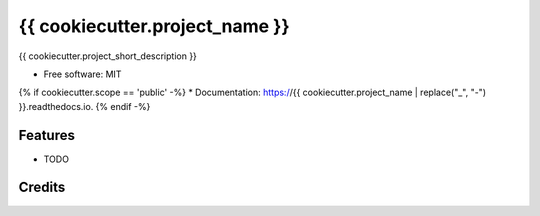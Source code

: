 {{ cookiecutter.project_name }}
=========================================

{{ cookiecutter.project_short_description }}

* Free software: MIT
{% if cookiecutter.scope == 'public' -%}
* Documentation: https://{{ cookiecutter.project_name | replace("_", "-") }}.readthedocs.io.
{% endif -%}

Features
--------

* TODO

Credits
-------
